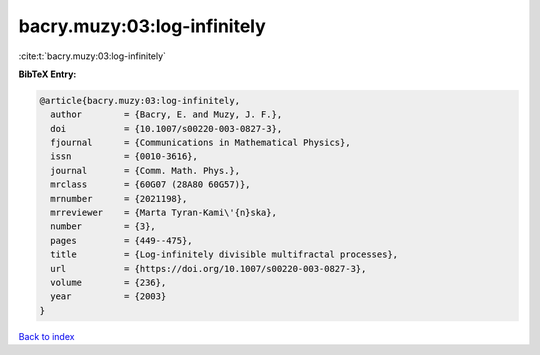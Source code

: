 bacry.muzy:03:log-infinitely
============================

:cite:t:`bacry.muzy:03:log-infinitely`

**BibTeX Entry:**

.. code-block:: bibtex

   @article{bacry.muzy:03:log-infinitely,
     author        = {Bacry, E. and Muzy, J. F.},
     doi           = {10.1007/s00220-003-0827-3},
     fjournal      = {Communications in Mathematical Physics},
     issn          = {0010-3616},
     journal       = {Comm. Math. Phys.},
     mrclass       = {60G07 (28A80 60G57)},
     mrnumber      = {2021198},
     mrreviewer    = {Marta Tyran-Kami\'{n}ska},
     number        = {3},
     pages         = {449--475},
     title         = {Log-infinitely divisible multifractal processes},
     url           = {https://doi.org/10.1007/s00220-003-0827-3},
     volume        = {236},
     year          = {2003}
   }

`Back to index <../By-Cite-Keys.html>`_
